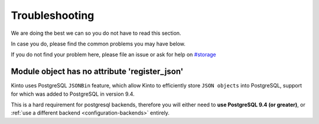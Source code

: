 Troubleshooting
###############

.. _troubleshooting:

We are doing the best we can so you do not have to read this section.

In case you do, please find the common problems you may have below.

If you do not find your problem here, please file an issue or ask for
help on `#storage <http://chat.mibbit.com/?server=irc.mozilla.org&channel=#storage>`_


Module object has no attribute 'register_json'
==============================================

Kinto uses PostgreSQL ``JSONBin`` feature, which allow Kinto to
efficiently store ``JSON objects`` into PostgreSQL, support for which
was added to PostgreSQL in version 9.4.

This is a hard requirement for postgresql backends, therefore you
will either need to **use PostgreSQL 9.4 (or greater)**, or
:ref:`use a different backend <configuration-backends>` entirely.
